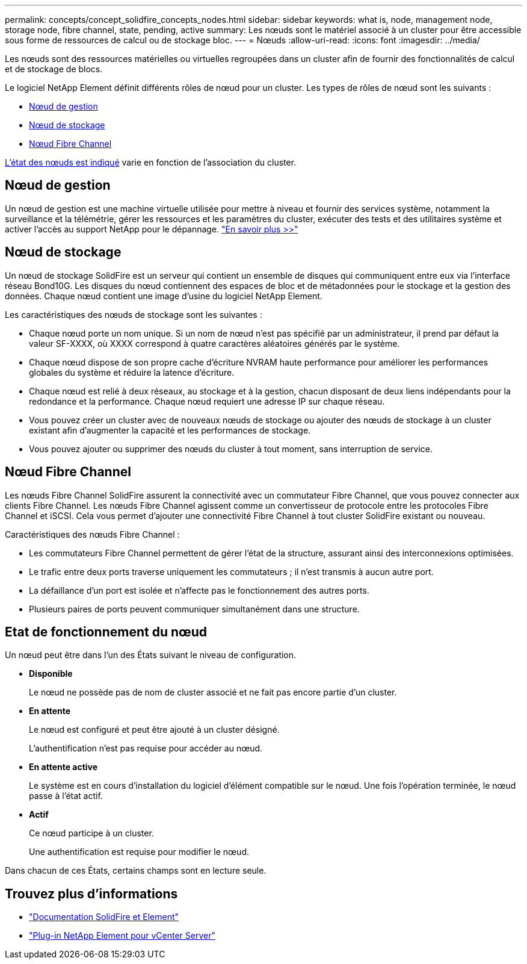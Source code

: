 ---
permalink: concepts/concept_solidfire_concepts_nodes.html 
sidebar: sidebar 
keywords: what is, node, management node, storage node, fibre channel, state, pending, active 
summary: Les nœuds sont le matériel associé à un cluster pour être accessible sous forme de ressources de calcul ou de stockage bloc. 
---
= Nœuds
:allow-uri-read: 
:icons: font
:imagesdir: ../media/


[role="lead"]
Les nœuds sont des ressources matérielles ou virtuelles regroupées dans un cluster afin de fournir des fonctionnalités de calcul et de stockage de blocs.

Le logiciel NetApp Element définit différents rôles de nœud pour un cluster. Les types de rôles de nœud sont les suivants :

* <<Nœud de gestion>>
* <<Nœud de stockage>>
* <<Nœud Fibre Channel>>


<<Etat de fonctionnement du nœud,L'état des nœuds est indiqué>> varie en fonction de l'association du cluster.



== Nœud de gestion

Un nœud de gestion est une machine virtuelle utilisée pour mettre à niveau et fournir des services système, notamment la surveillance et la télémétrie, gérer les ressources et les paramètres du cluster, exécuter des tests et des utilitaires système et activer l'accès au support NetApp pour le dépannage. link:../concepts/concept_intro_management_node.html["En savoir plus >>"]



== Nœud de stockage

Un nœud de stockage SolidFire est un serveur qui contient un ensemble de disques qui communiquent entre eux via l'interface réseau Bond10G. Les disques du nœud contiennent des espaces de bloc et de métadonnées pour le stockage et la gestion des données. Chaque nœud contient une image d'usine du logiciel NetApp Element.

Les caractéristiques des nœuds de stockage sont les suivantes :

* Chaque nœud porte un nom unique. Si un nom de nœud n'est pas spécifié par un administrateur, il prend par défaut la valeur SF-XXXX, où XXXX correspond à quatre caractères aléatoires générés par le système.
* Chaque nœud dispose de son propre cache d'écriture NVRAM haute performance pour améliorer les performances globales du système et réduire la latence d'écriture.
* Chaque nœud est relié à deux réseaux, au stockage et à la gestion, chacun disposant de deux liens indépendants pour la redondance et la performance. Chaque nœud requiert une adresse IP sur chaque réseau.
* Vous pouvez créer un cluster avec de nouveaux nœuds de stockage ou ajouter des nœuds de stockage à un cluster existant afin d'augmenter la capacité et les performances de stockage.
* Vous pouvez ajouter ou supprimer des nœuds du cluster à tout moment, sans interruption de service.




== Nœud Fibre Channel

Les nœuds Fibre Channel SolidFire assurent la connectivité avec un commutateur Fibre Channel, que vous pouvez connecter aux clients Fibre Channel. Les nœuds Fibre Channel agissent comme un convertisseur de protocole entre les protocoles Fibre Channel et iSCSI. Cela vous permet d'ajouter une connectivité Fibre Channel à tout cluster SolidFire existant ou nouveau.

Caractéristiques des nœuds Fibre Channel :

* Les commutateurs Fibre Channel permettent de gérer l'état de la structure, assurant ainsi des interconnexions optimisées.
* Le trafic entre deux ports traverse uniquement les commutateurs ; il n'est transmis à aucun autre port.
* La défaillance d'un port est isolée et n'affecte pas le fonctionnement des autres ports.
* Plusieurs paires de ports peuvent communiquer simultanément dans une structure.




== Etat de fonctionnement du nœud

[role="lead"]
Un nœud peut être dans l'un des États suivant le niveau de configuration.

* *Disponible*
+
Le nœud ne possède pas de nom de cluster associé et ne fait pas encore partie d'un cluster.

* *En attente*
+
Le nœud est configuré et peut être ajouté à un cluster désigné.

+
L'authentification n'est pas requise pour accéder au nœud.

* *En attente active*
+
Le système est en cours d'installation du logiciel d'élément compatible sur le nœud. Une fois l'opération terminée, le nœud passe à l'état actif.

* *Actif*
+
Ce nœud participe à un cluster.

+
Une authentification est requise pour modifier le nœud.



Dans chacun de ces États, certains champs sont en lecture seule.

[discrete]
== Trouvez plus d'informations

* https://docs.netapp.com/us-en/element-software/index.html["Documentation SolidFire et Element"]
* https://docs.netapp.com/us-en/vcp/index.html["Plug-in NetApp Element pour vCenter Server"^]

